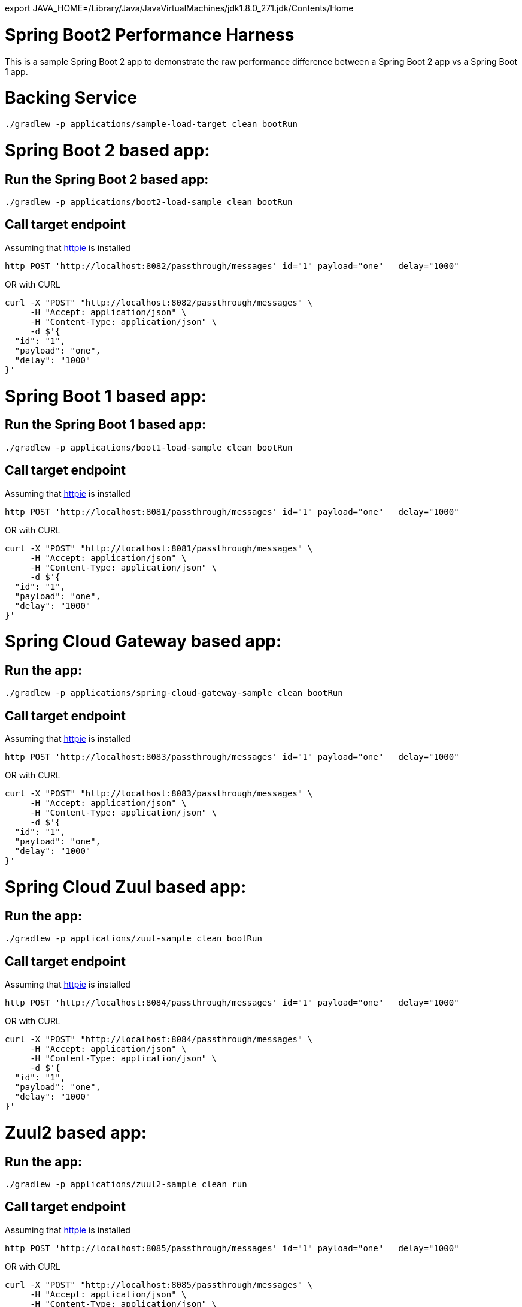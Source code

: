 export JAVA_HOME=/Library/Java/JavaVirtualMachines/jdk1.8.0_271.jdk/Contents/Home

# Spring Boot2 Performance Harness

This is a sample Spring Boot 2 app to demonstrate the raw performance difference between a Spring Boot 2 app vs a Spring Boot 1 app.



= Backing Service

[source, bash]
----
./gradlew -p applications/sample-load-target clean bootRun
----

= Spring Boot 2 based app:

== Run the Spring Boot 2 based app:
[source, bash]
----
./gradlew -p applications/boot2-load-sample clean bootRun
----

== Call target endpoint

Assuming that https://httpie.org/[httpie] is installed

[source, bash]
----
http POST 'http://localhost:8082/passthrough/messages' id="1" payload="one"   delay="1000"
----

OR with CURL

[source, bash]
----
curl -X "POST" "http://localhost:8082/passthrough/messages" \
     -H "Accept: application/json" \
     -H "Content-Type: application/json" \
     -d $'{
  "id": "1",
  "payload": "one",
  "delay": "1000"
}'
----


= Spring Boot 1 based app:

== Run the Spring Boot 1 based app:
[source, bash]
----
./gradlew -p applications/boot1-load-sample clean bootRun
----

== Call target endpoint

Assuming that https://httpie.org/[httpie] is installed

[source, bash]
----
http POST 'http://localhost:8081/passthrough/messages' id="1" payload="one"   delay="1000"
----

OR with CURL

[source, bash]
----
curl -X "POST" "http://localhost:8081/passthrough/messages" \
     -H "Accept: application/json" \
     -H "Content-Type: application/json" \
     -d $'{
  "id": "1",
  "payload": "one",
  "delay": "1000"
}'
----

= Spring Cloud Gateway based app:

== Run the app:
[source, bash]
----
./gradlew -p applications/spring-cloud-gateway-sample clean bootRun
----

== Call target endpoint

Assuming that https://httpie.org/[httpie] is installed

[source, bash]
----
http POST 'http://localhost:8083/passthrough/messages' id="1" payload="one"   delay="1000"
----

OR with CURL

[source, bash]
----
curl -X "POST" "http://localhost:8083/passthrough/messages" \
     -H "Accept: application/json" \
     -H "Content-Type: application/json" \
     -d $'{
  "id": "1",
  "payload": "one",
  "delay": "1000"
}'
----


= Spring Cloud Zuul based app:

== Run the app:
[source, bash]
----
./gradlew -p applications/zuul-sample clean bootRun
----

== Call target endpoint

Assuming that https://httpie.org/[httpie] is installed

[source, bash]
----
http POST 'http://localhost:8084/passthrough/messages' id="1" payload="one"   delay="1000"
----

OR with CURL

[source, bash]
----
curl -X "POST" "http://localhost:8084/passthrough/messages" \
     -H "Accept: application/json" \
     -H "Content-Type: application/json" \
     -d $'{
  "id": "1",
  "payload": "one",
  "delay": "1000"
}'
----


= Zuul2 based app:

== Run the app:
[source, bash]
----
./gradlew -p applications/zuul2-sample clean run
----

== Call target endpoint

Assuming that https://httpie.org/[httpie] is installed

[source, bash]
----
http POST 'http://localhost:8085/passthrough/messages' id="1" payload="one"   delay="1000"
----

OR with CURL

[source, bash]
----
curl -X "POST" "http://localhost:8085/passthrough/messages" \
     -H "Accept: application/json" \
     -H "Content-Type: application/json" \
     -d $'{
  "id": "1",
  "payload": "one",
  "delay": "1000"
}'
----

= Run Load tests

== Against Boot 2 version of the app
[source, bash]
----
./gradlew -p applications/load-scripts  -DTARGET_URL=http://localhost:8082 -DSIM_USERS=300 gatlingRun
----

== Against Boot 1 version of the app
[source, bash]
----
./gradlew -p applications/load-scripts  -DTARGET_URL=http://localhost:8081 -DSIM_USERS=300 gatlingRun
----

== Against Spring Cloud Gateway version of the app
[source, bash]
----
./gradlew -p applications/load-scripts  -DTARGET_URL=http://localhost:8083 -DSIM_USERS=300 gatlingRun
----
